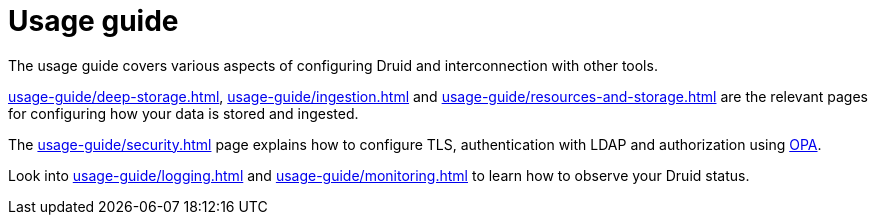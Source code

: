 = Usage guide
:page-aliases: usage.doc

The usage guide covers various aspects of configuring Druid and interconnection with other tools.

xref:usage-guide/deep-storage.adoc[], xref:usage-guide/ingestion.adoc[] and xref:usage-guide/resources-and-storage.adoc[] are the relevant pages for configuring how your data is stored and ingested.

The xref:usage-guide/security.adoc[] page explains how to configure TLS, authentication with LDAP and authorization using xref:opa:index.adoc[OPA].

Look into xref:usage-guide/logging.adoc[] and xref:usage-guide/monitoring.adoc[] to learn how to observe your Druid status.
